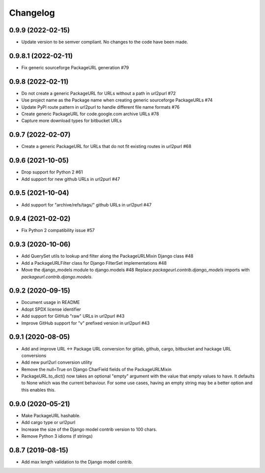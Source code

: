 Changelog
=========

0.9.9 (2022-02-15)
------------------

- Update version to be semver compliant. No changes to the code have been made.

0.9.8.1 (2022-02-11)
--------------------

- Fix generic sourceforge PackageURL generation #79

0.9.8 (2022-02-11)
------------------

- Do not create a generic PackageURL for URLs without a path in url2purl #72
- Use project name as the Package name when creating generic sourceforge PackageURLs #74
- Update PyPI route pattern in url2purl to handle different file name formats #76
- Create generic PackageURL for code.google.com archive URLs #78
- Capture more download types for bitbucket URLs

0.9.7 (2022-02-07)
------------------

- Create a generic PackageURL for URLs that do not fit existing routes in url2purl #68

0.9.6 (2021-10-05)
------------------

- Drop support for Python 2 #61
- Add support for new github URLs in url2purl #47

0.9.5 (2021-10-04)
------------------

- Add support for "archive/refs/tags/" github URLs in url2purl #47

0.9.4 (2021-02-02)
------------------

- Fix Python 2 compatibility issue #57

0.9.3 (2020-10-06)
------------------

- Add QuerySet utils to lookup and filter along the PackageURLMixin Django class #48
- Add a PackageURLFilter class for Django FilterSet implementations #48
- Move the django_models module to django.models #48
  Replace `packageurl.contrib.django_models` imports with `packageurl.contrib.django.models`.

0.9.2 (2020-09-15)
------------------

- Document usage in README
- Adopt SPDX license identifier
- Add support for GitHub "raw" URLs in url2purl #43
- Improve GitHub support for "v" prefixed version in url2purl #43


0.9.1 (2020-08-05)
------------------

- Add and improve URL <-> Package URL conversion for gitlab, github, cargo,
  bitbucket and hackage URL conversions
- Add new purl2url conversion utility
- Remove the null=True on Django CharField fields of the PackageURLMixin
- PackageURL.to_dict() now takes an optional "empty" argument with the value
  that empty values to have. It defaults to None which was the current behaviour.
  For some use cases, having an empty string may be a better option and this
  enables this.


0.9.0 (2020-05-21)
------------------

- Make PackageURL hashable.
- Add cargo type or url2purl
- Increase the size of the Django model contrib version to 100 chars.
- Remove Python 3 idioms (f strings)

0.8.7 (2019-08-15)
------------------

- Add max length validation to the Django model contrib.
